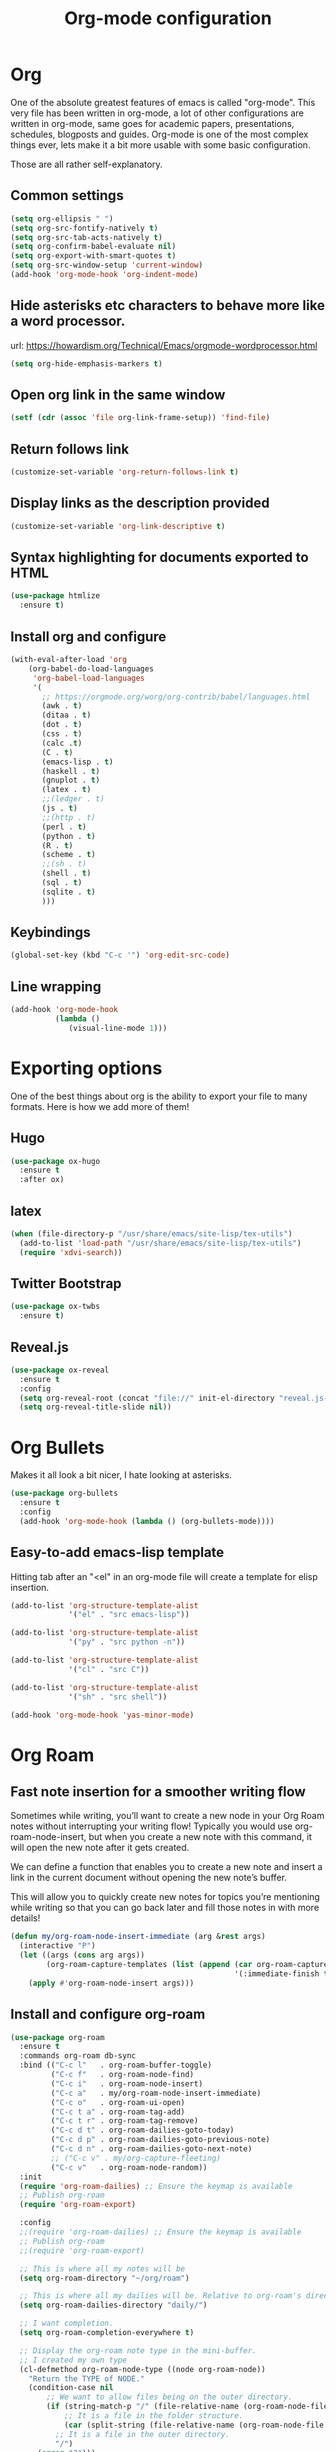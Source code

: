 #+STARTUP: overview
#+TITLE: Org-mode configuration

* Org
One of the absolute greatest features of emacs is called "org-mode".
This very file has been written in org-mode, a lot of other configurations are written in org-mode, same goes for
academic papers, presentations, schedules, blogposts and guides.
Org-mode is one of the most complex things ever, lets make it a bit more usable with some basic configuration.

Those are all rather self-explanatory.

** Common settings
#+BEGIN_SRC emacs-lisp
  (setq org-ellipsis " ")
  (setq org-src-fontify-natively t)
  (setq org-src-tab-acts-natively t)
  (setq org-confirm-babel-evaluate nil)
  (setq org-export-with-smart-quotes t)
  (setq org-src-window-setup 'current-window)
  (add-hook 'org-mode-hook 'org-indent-mode)
#+END_SRC
** Hide asterisks etc characters to behave more like a word processor.
url: https://howardism.org/Technical/Emacs/orgmode-wordprocessor.html
#+begin_src emacs-lisp
  (setq org-hide-emphasis-markers t)
#+end_src
** Open org link in the same window
#+begin_src emacs-lisp
  (setf (cdr (assoc 'file org-link-frame-setup)) 'find-file)
#+end_src
** Return follows link
#+begin_src emacs-lisp
  (customize-set-variable 'org-return-follows-link t)
#+end_src
** Display links as the description provided
#+begin_src emacs-lisp
  (customize-set-variable 'org-link-descriptive t)
#+end_src
** Syntax highlighting for documents exported to HTML
#+BEGIN_SRC emacs-lisp
  (use-package htmlize
    :ensure t)
#+END_SRC
** Install org and configure
#+BEGIN_SRC emacs-lisp
(with-eval-after-load 'org
    (org-babel-do-load-languages
     'org-babel-load-languages
     '(
       ;; https://orgmode.org/worg/org-contrib/babel/languages.html
       (awk . t)
       (ditaa . t)
       (dot . t)
       (css . t)
       (calc .t)
       (C . t)
       (emacs-lisp . t)
       (haskell . t)
       (gnuplot . t)
       (latex . t)
       ;;(ledger . t)
       (js . t)
       ;;(http . t)
       (perl . t)
       (python . t)
       (R . t)
       (scheme . t)
       ;;(sh . t)
       (shell . t)
       (sql . t)
       (sqlite . t)
       )))
#+END_SRC
** Keybindings
#+BEGIN_SRC emacs-lisp
  (global-set-key (kbd "C-c '") 'org-edit-src-code)
#+END_SRC
** Line wrapping
#+BEGIN_SRC emacs-lisp
  (add-hook 'org-mode-hook
            (lambda ()
               (visual-line-mode 1)))
#+END_SRC
* Exporting options
One of the best things about org is the ability to export your file to many formats.
Here is how we add more of them!
** Hugo
#+BEGIN_SRC emacs-lisp
  (use-package ox-hugo
    :ensure t
    :after ox)
#+END_SRC
** latex
#+BEGIN_SRC emacs-lisp
  (when (file-directory-p "/usr/share/emacs/site-lisp/tex-utils")
    (add-to-list 'load-path "/usr/share/emacs/site-lisp/tex-utils")
    (require 'xdvi-search))
#+END_SRC
** Twitter Bootstrap
#+BEGIN_SRC emacs-lisp
  (use-package ox-twbs
    :ensure t)
#+END_SRC
** Reveal.js
#+BEGIN_SRC emacs-lisp
  (use-package ox-reveal
    :ensure t
    :config
    (setq org-reveal-root (concat "file://" init-el-directory "reveal.js-4.1.0/"))
    (setq org-reveal-title-slide nil))
#+END_SRC
* Org Bullets
Makes it all look a bit nicer, I hate looking at asterisks.
#+BEGIN_SRC emacs-lisp
  (use-package org-bullets
    :ensure t
    :config
    (add-hook 'org-mode-hook (lambda () (org-bullets-mode))))
#+END_SRC
** Easy-to-add emacs-lisp template
Hitting tab after an "<el" in an org-mode file will create a template for elisp insertion.
#+BEGIN_SRC emacs-lisp
  (add-to-list 'org-structure-template-alist
               '("el" . "src emacs-lisp"))

  (add-to-list 'org-structure-template-alist
               '("py" . "src python -n"))

  (add-to-list 'org-structure-template-alist
               '("cl" . "src C"))

  (add-to-list 'org-structure-template-alist
               '("sh" . "src shell"))
#+END_SRC

#+BEGIN_SRC emacs-lisp
  (add-hook 'org-mode-hook 'yas-minor-mode)
#+END_SRC
* Org Roam
** Fast note insertion for a smoother writing flow

Sometimes while writing, you’ll want to create a new node in your Org Roam notes without interrupting your writing flow! Typically you would use org-roam-node-insert, but when you create a new note with this command, it will open the new note after it gets created.

We can define a function that enables you to create a new note and insert a link in the current document without opening the new note’s buffer.

This will allow you to quickly create new notes for topics you’re mentioning while writing so that you can go back later and fill those notes in with more details!

#+begin_src emacs-lisp
  (defun my/org-roam-node-insert-immediate (arg &rest args)
    (interactive "P")
    (let ((args (cons arg args))
          (org-roam-capture-templates (list (append (car org-roam-capture-templates)
                                                    '(:immediate-finish t)))))
      (apply #'org-roam-node-insert args)))
#+end_src
** Install and configure org-roam
#+BEGIN_SRC emacs-lisp
  (use-package org-roam
    :ensure t
    :commands org-roam db-sync
    :bind (("C-c l"   . org-roam-buffer-toggle)
           ("C-c f"   . org-roam-node-find)
           ("C-c i"   . org-roam-node-insert)
           ("C-c a"   . my/org-roam-node-insert-immediate)
           ("C-c o"   . org-roam-ui-open)
           ("C-c t a" . org-roam-tag-add)
           ("C-c t r" . org-roam-tag-remove)
           ("C-c d t" . org-roam-dailies-goto-today)
           ("C-c d p" . org-roam-dailies-goto-previous-note)
           ("C-c d n" . org-roam-dailies-goto-next-note)
           ;; ("C-c v" . my/org-capture-fleeting)
           ("C-c v"   . org-roam-node-random))
    :init
    (require 'org-roam-dailies) ;; Ensure the keymap is available
    ;; Publish org-roam
    (require 'org-roam-export)

    :config
    ;;(require 'org-roam-dailies) ;; Ensure the keymap is available
    ;; Publish org-roam
    ;;(require 'org-roam-export)

    ;; This is where all my notes will be
    (setq org-roam-directory "~/org/roam")

    ;; This is where all my dailies will be. Relative to org-roam's directory.
    (setq org-roam-dailies-directory "daily/")

    ;; I want completion.
    (setq org-roam-completion-everywhere t)

    ;; Display the org-roam note type in the mini-buffer.
    ;; I created my own type
    (cl-defmethod org-roam-node-type ((node org-roam-node))
      "Return the TYPE of NODE."
      (condition-case nil
          ;; We want to allow files being on the outer directory.
          (if (string-match-p "/" (file-relative-name (org-roam-node-file node) org-roam-directory))
              ;; It is a file in the folder structure.
              (car (split-string (file-relative-name (org-roam-node-file node) org-roam-directory) "/" ))
            ;; It is a file in the outer directory.
            "/")
        (error "?")))

    ;; This is what is shown in the minibuffer
    (setq org-roam-node-display-template
          (concat "${type:15} ${title:60} " (propertize "${tags:20}" 'face 'org-tag)))

    ;; My templates for new notes
    (setq org-roam-capture-templates
          '(
            ("f" "fleeting" plain
             (file "~/.config/emacs/templates/org-roam/default.org")
             :if-new (file+head "fleeting/%<%Y-%m-%d_%H:%M:%S>-${slug}.org" "#+title: ${title}\n#+filetags: :draft:\n")
             :unnarrowed t)
            ("p" "persistent" plain
             (file "~/.config/emacs/templates/org-roam/default.org")
             :if-new (file+head "persistent/%<%Y-%m-%d_%H:%M:%S>-${slug}.org" "#+title: ${title}\n#+filetags: :draft:\n")
             :unnarrowed t)
            ("b" "blog post" plain
             (file "~/.config/emacs/templates/org-roam/default.org")
             :if-new (file+head "blog/%<%Y>/%<%m>/${slug}.org" "#+title: ${title}\n#+filetags: :draft:\n")
             :immediate-finish t
             :unnarrowed t)
            ("l" "literature" plain
             (file "~/.config/emacs/templates/org-roam/default.org")
             :if-new (file+head "literature/${title}.org" "#+title: ${title}\n#+filetags: :draft:\n")
             :immediate-finish t
             :unnarrowed t)
            ))

    ;; Template for org-roam dailies.
    (setq org-roam-dailies-capture-templates
          '(
            ;; TODO: There is a bug with reading the template file.
            ("d" "default" entry
             (file "~/.config/emacs/templates/org-roam/daily.org")
             :target (file+head "%<%Y-%m-%d>.org"
                                "#+title: %<%Y-%m-%d>\n"))
            ))

    ;; Configuring what is displayed in the buffer
    (setq org-roam-mode-sections
          '(org-roam-backlinks-section
            org-roam-reflinks-section
            org-roam-unlinked-references-section
            ))

    ;; Org-roam backlinks always to the right
    (add-to-list 'display-buffer-alist
                 '("\\*org-roam\\*"
                   (display-buffer-in-direction)
                   (direction . right)
                   (window-width . 0.33)
                   (window-height . fit-window-to-buffer)))

    ;;(org-roam-setup)
    ;; Update the database only if the org roam directory exists
    (when (file-directory-p org-roam-directory)
      (org-roam-db-autosync-enable)))
#+END_SRC
** UI
#+begin_src emacs-lisp
  ; Dependency of org-roam-ui
  (use-package websocket
      :after org-roam)

  (use-package org-roam-ui
    :after org-roam
    ;;         normally we'd recommend hooking orui after org-roam, but since org-roam does not have
    ;;         a hookable mode anymore, you're advised to pick something yourself
    ;;         if you don't care about startup time, use
    ;;  :hook (after-init . org-roam-ui-mode)
    :config
    (setq org-roam-ui-sync-theme t
          org-roam-ui-follow t
          org-roam-ui-update-on-save t
          org-roam-ui-open-on-start t)
    (org-roam-ui-follow-mode))
#+end_src
